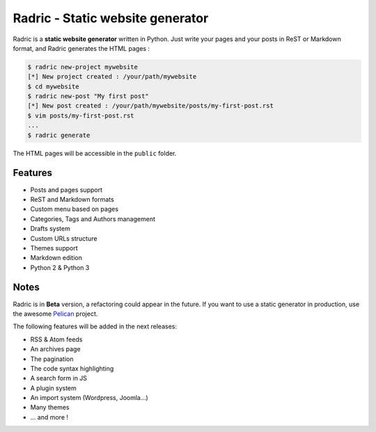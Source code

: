 Radric - Static website generator
=================================

Radric is a **static website generator** written in Python. Just write your pages and your posts in ReST or Markdown format, and Radric generates the HTML pages :

.. code-block::

    $ radric new-project mywebsite
    [*] New project created : /your/path/mywebsite
    $ cd mywebsite
    $ radric new-post "My first post"
    [*] New post created : /your/path/mywebsite/posts/my-first-post.rst
    $ vim posts/my-first-post.rst
    ...
    $ radric generate

The HTML pages will be accessible in the ``public`` folder.


Features
--------

- Posts and pages support
- ReST and Markdown formats
- Custom menu based on pages
- Categories, Tags and Authors management
- Drafts system
- Custom URLs structure
- Themes support
- Markdown edition
- Python 2 & Python 3

Notes
-----

Radric is in **Beta** version, a refactoring could appear in the future. If you want to use a static generator in production, use the awesome `Pelican <http://blog.getpelican.com/>`_ project.

The following features will be added in the next releases:

- RSS & Atom feeds
- An archives page
- The pagination
- The code syntax highlighting
- A search form in JS
- A plugin system
- An import system (Wordpress, Joomla...)
- Many themes
- ... and more !
